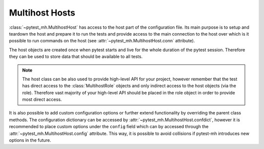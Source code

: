 Multihost Hosts
###############

:class:`~pytest_mh.MultihostHost` has access to the host part of the
configuration file. Its main purpose is to setup and teardown the host and
prepare it to run the tests and provide access to the main connection to the
host over which is it possible to run commands on the host (see
:attr:`~pytest_mh.MultihostHost.conn` attribute).

The host objects are created once when pytest starts and live for the whole
duration of the pytest session. Therefore they can be used to store data that
should be available to all tests.

.. note::

    The host class can be also used to provide high-level API for your project,
    however remember that the test has direct access to the
    :class:`MultihostRole` objects and only indirect access to the host objects
    (via the role). Therefore vast majority of your high-level API should be
    placed in the role object in order to provide most direct access.

.. code-block:: python
    :caption: Basic example of MultihostHost
    :emphasize-lines: 8,18,26,36
    :linenos:

    class ClientHost(MultihostHost[MyProjectDomain]):
        def pytest_setup(self) -> None:
            """
            Called once before execution of any tests.
            """
            # Run your setup code here.
            # Do not forget to call the parent setup as well.
            super().pytest_setup()
            self.conn.run("echo 'Setting up'")

        def pytest_teardown(self) -> None:
            """
            Called once after all tests are finished.
            """
            # Run your teardown code here.
            # Do not forget to call the parent teardown as well.
            self.conn.run("echo 'Tearing down'")
            super().pytest_teardown()

        def setup(self) -> None:
            """
            Called before execution of each test.
            """
            # Run your setup code here.
            # Do not forget to call the parent setup as well.
            super().setup()
            self.conn.run("echo 'Setting up'")

        def teardown(self) -> None:
            """
            Called after execution of each test.
            """
            # Run your teardown code here.
            # Do not forget to call the parent teardown as well.
            self.conn.run("echo 'Tearing down'")
            super().teardown()

.. seealso::

    There are several methods where you can place your setup and teardown code.
    See :doc:`../life-cycle/setup-and-teardown`.

.. seealso::

    The host class is a perfect place to implement host-level backup and
    teardown. See :doc:`../tips-and-tricks/backup-restore` for tips on how to
    achieve that with :class:`~pytest_mh.MultihostBackupHost`.

It is also possible to add custom configuration options or further extend
functionality by overriding the parent class methods. The configuration
dictionary can be accessed by :attr:`~pytest_mh.MultihostHost.confdict`, however
it is recommended to place custom options under the ``config`` field which can
by accessed through the :attr:`~pytest_mh.MultihostHost.config` attribute. This
way, it is possible to avoid collisions if pytest-mh introduces new options in
the future.

.. grid:: 1

    .. grid-item-card:: Basic example of custom configuration option

        .. tab-set::

            .. tab-item:: Python code

                .. code-block:: python
                    :emphasize-lines: 3-10,13-14,17-20
                    :linenos:

                    class ClientHost(MultihostHost[MyProjectDomain]):
                        @property
                        def required_fields(self) -> list[str]:
                            """
                            Fields that must be set in the host configuration. An error is raised
                            if any field is missing.

                            The field name may contain a ``.`` to check nested fields.
                            """
                            return super().required_fields + ["config.my_host_required_option"]

                        @property
                        def my_host_option(self) -> bool:
                            return self.config.get("my_host_option", False)

                        @property
                        def my_host_required_option(self) -> bool:
                            # This option is required and pytest will error if
                            # it is not present in the configuration
                            return self.config.get("my_host_required_option")

            .. tab-item:: mhc.yaml

                .. code-block:: yaml
                    :emphasize-lines: 3
                    :linenos:

                    domains:
                    - id: example
                      hosts:
                      - hostname: client.test
                        role: client
                        config:
                          my_host_option: True
                          my_host_required_option: True
